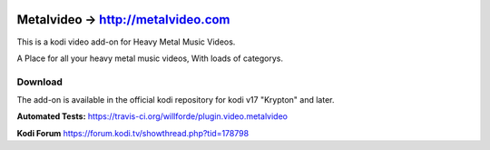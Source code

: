 .. image:: https://travis-ci.org/willforde/plugin.video.metalvideo.svg?branch=master
    :target: https://travis-ci.org/willforde/plugin.video.metalvideo

.. image:: https://coveralls.io/repos/github/willforde/plugin.video.metalvideo/badge.svg?branch=master
    :target: https://coveralls.io/github/willforde/plugin.video.metalvideo?branch=master

.. image:: https://api.codacy.com/project/badge/Grade/b840d9b5a9a341d18c2c6161eb653954
    :target: https://www.codacy.com/app/willforde/plugin.video.metalvideo?utm_source=github.com&amp;utm_medium=referral&amp;utm_content=willforde/plugin.video.metalvideo&amp;utm_campaign=Badge_Grade

Metalvideo -> http://metalvideo.com
===================================
.. image:: plugin.video.metalvideo/resources/icon.png

This is a kodi video add-on for Heavy Metal Music Videos.

A Place for all your heavy metal music videos, With loads of categorys.

Download
--------
The add-on is available in the official kodi repository for kodi v17 "Krypton" and later.

.. image:: plugin.video.metalvideo/resources/screenshots/screenshot000.jpg
.. image:: plugin.video.metalvideo/resources/screenshots/screenshot001.jpg
.. image:: plugin.video.metalvideo/resources/screenshots/screenshot002.jpg

**Automated Tests:** https://travis-ci.org/willforde/plugin.video.metalvideo

**Kodi Forum** https://forum.kodi.tv/showthread.php?tid=178798
